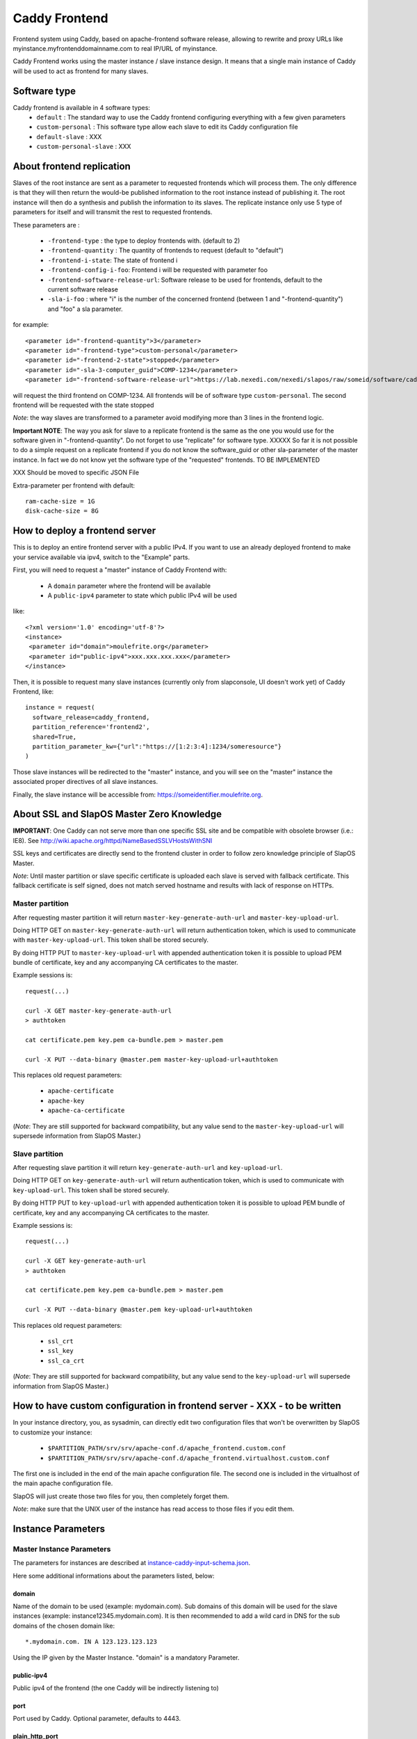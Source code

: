 ==============
Caddy Frontend
==============

Frontend system using Caddy, based on apache-frontend software release, allowing to rewrite and proxy URLs like myinstance.myfrontenddomainname.com to real IP/URL of myinstance.

Caddy Frontend works using the master instance / slave instance design.  It means that a single main instance of Caddy will be used to act as frontend for many slaves.

Software type
=============

Caddy frontend is available in 4 software types:
  * ``default`` : The standard way to use the Caddy frontend configuring everything with a few given parameters
  * ``custom-personal`` : This software type allow each slave to edit its Caddy configuration file
  * ``default-slave`` : XXX
  * ``custom-personal-slave`` : XXX


About frontend replication
==========================

Slaves of the root instance are sent as a parameter to requested frontends which will process them. The only difference is that they will then return the would-be published information to the root instance instead of publishing it. The root instance will then do a synthesis and publish the information to its slaves. The replicate instance only use 5 type of parameters for itself and will transmit the rest to requested frontends.

These parameters are :

  * ``-frontend-type`` : the type to deploy frontends with. (default to 2)
  * ``-frontend-quantity`` : The quantity of frontends to request (default to "default")
  * ``-frontend-i-state``: The state of frontend i
  * ``-frontend-config-i-foo``: Frontend i will be requested with parameter foo
  * ``-frontend-software-release-url``: Software release to be used for frontends, default to the current software release
  * ``-sla-i-foo`` : where "i" is the number of the concerned frontend (between 1 and "-frontend-quantity") and "foo" a sla parameter.

for example::

  <parameter id="-frontend-quantity">3</parameter>
  <parameter id="-frontend-type">custom-personal</parameter>
  <parameter id="-frontend-2-state">stopped</parameter>
  <parameter id="-sla-3-computer_guid">COMP-1234</parameter>
  <parameter id="-frontend-software-release-url">https://lab.nexedi.com/nexedi/slapos/raw/someid/software/caddy-frontend/software.cfg</parameter>


will request the third frontend on COMP-1234. All frontends will be of software type ``custom-personal``. The second frontend will be requested with the state stopped

*Note*: the way slaves are transformed to a parameter avoid modifying more than 3 lines in the frontend logic.

**Important NOTE**: The way you ask for slave to a replicate frontend is the same as the one you would use for the software given in "-frontend-quantity". Do not forget to use "replicate" for software type. XXXXX So far it is not possible to do a simple request on a replicate frontend if you do not know the software_guid or other sla-parameter of the master instance. In fact we do not know yet the software type of the "requested" frontends. TO BE IMPLEMENTED

XXX Should be moved to specific JSON File

Extra-parameter per frontend with default::

  ram-cache-size = 1G
  disk-cache-size = 8G

How to deploy a frontend server
===============================

This is to deploy an entire frontend server with a public IPv4.  If you want to use an already deployed frontend to make your service available via ipv4, switch to the "Example" parts.

First, you will need to request a "master" instance of Caddy Frontend with:

  * A ``domain`` parameter where the frontend will be available
  * A ``public-ipv4`` parameter to state which public IPv4 will be used

like::

  <?xml version='1.0' encoding='utf-8'?>
  <instance>
   <parameter id="domain">moulefrite.org</parameter>
   <parameter id="public-ipv4">xxx.xxx.xxx.xxx</parameter>
  </instance>

Then, it is possible to request many slave instances (currently only from slapconsole, UI doesn't work yet) of Caddy Frontend, like::

  instance = request(
    software_release=caddy_frontend,
    partition_reference='frontend2',
    shared=True,
    partition_parameter_kw={"url":"https://[1:2:3:4]:1234/someresource"}
  )

Those slave instances will be redirected to the "master" instance, and you will see on the "master" instance the associated proper directives of all slave instances.

Finally, the slave instance will be accessible from: https://someidentifier.moulefrite.org.

About SSL and SlapOS Master Zero Knowledge
==========================================

**IMPORTANT**: One Caddy can not serve more than one specific SSL site and be compatible with obsolete browser (i.e.: IE8). See http://wiki.apache.org/httpd/NameBasedSSLVHostsWithSNI

SSL keys and certificates are directly send to the frontend cluster in order to follow zero knowledge principle of SlapOS Master.

*Note*: Until master partition or slave specific certificate is uploaded each slave is served with fallback certificate.  This fallback certificate is self signed, does not match served hostname and results with lack of response on HTTPs.

Master partition
----------------

After requesting master partition it will return ``master-key-generate-auth-url`` and ``master-key-upload-url``.

Doing HTTP GET on ``master-key-generate-auth-url`` will return authentication token, which is used to communicate with ``master-key-upload-url``. This token shall be stored securely.

By doing HTTP PUT to ``master-key-upload-url`` with appended authentication token it is possible to upload PEM bundle of certificate, key and any accompanying CA certificates to the master.

Example sessions is::

  request(...)

  curl -X GET master-key-generate-auth-url
  > authtoken

  cat certificate.pem key.pem ca-bundle.pem > master.pem

  curl -X PUT --data-binary @master.pem master-key-upload-url+authtoken

This replaces old request parameters:

 * ``apache-certificate``
 * ``apache-key``
 * ``apache-ca-certificate``

(*Note*: They are still supported for backward compatibility, but any value send to the ``master-key-upload-url`` will supersede information from SlapOS Master.)

Slave partition
---------------

After requesting slave partition it will return ``key-generate-auth-url`` and ``key-upload-url``.

Doing HTTP GET on ``key-generate-auth-url`` will return authentication token, which is used to communicate with ``key-upload-url``. This token shall be stored securely.

By doing HTTP PUT to ``key-upload-url`` with appended authentication token it is possible to upload PEM bundle of certificate, key and any accompanying CA certificates to the master.

Example sessions is::

  request(...)

  curl -X GET key-generate-auth-url
  > authtoken

  cat certificate.pem key.pem ca-bundle.pem > master.pem

  curl -X PUT --data-binary @master.pem key-upload-url+authtoken

This replaces old request parameters:

 * ``ssl_crt``
 * ``ssl_key``
 * ``ssl_ca_crt``

(*Note*: They are still supported for backward compatibility, but any value send to the ``key-upload-url`` will supersede information from SlapOS Master.)


How to have custom configuration in frontend server - XXX - to be written
=========================================================================

In your instance directory, you, as sysadmin, can directly edit two
configuration files that won't be overwritten by SlapOS to customize your
instance:

 * ``$PARTITION_PATH/srv/srv/apache-conf.d/apache_frontend.custom.conf``
 * ``$PARTITION_PATH/srv/srv/apache-conf.d/apache_frontend.virtualhost.custom.conf``

The first one is included in the end of the main apache configuration file.
The second one is included in the virtualhost of the main apache configuration file.

SlapOS will just create those two files for you, then completely forget them.

*Note*: make sure that the UNIX user of the instance has read access to those
files if you edit them.

Instance Parameters
===================

Master Instance Parameters
--------------------------

The parameters for instances are described at `instance-caddy-input-schema.json <instance-caddy-input-schema.json>`_.

Here some additional informations about the parameters listed, below:

domain
~~~~~~

Name of the domain to be used (example: mydomain.com). Sub domains of this domain will be used for the slave instances (example: instance12345.mydomain.com). It is then recommended to add a wild card in DNS for the sub domains of the chosen domain like::

  *.mydomain.com. IN A 123.123.123.123

Using the IP given by the Master Instance.  "domain" is a mandatory Parameter.

public-ipv4
~~~~~~~~~~~
Public ipv4 of the frontend (the one Caddy will be indirectly listening to)

port
~~~~
Port used by Caddy. Optional parameter, defaults to 4443.

plain_http_port
~~~~~~~~~~~~~~~
Port used by Caddy to serve plain http (only used to redirect to https).
Optional parameter, defaults to 8080.


Slave Instance Parameters
-------------------------

The parameters for instances are described at `instance-slave-caddy-input-schema.json <instance-slave-caddy-input-schema.json>`_.

Here some additional informations about the parameters listed, below:

path
~~~~
Only used if type is "zope".

Will append the specified path to the "VirtualHostRoot" of the zope's VirtualHostMonster.

"path" is an optional parameter, ignored if not specified.
Example of value: "/erp5/web_site_module/hosting/"

caddy_custom_https
~~~~~~~~~~~~~~~~~~
Raw Caddy configuration in python template format (i.e. write "%%" for one "%") for the slave listening to the https port. Its content will be templatified in order to access functionalities such as cache access, ssl certificates... The list is available above.

caddy_custom_http
~~~~~~~~~~~~~~~~~
Raw Caddy configuration in python template format (i.e. write "%%" for one "%") for the slave listening to the http port. Its content will be templatified in order to access functionalities such as cache access, ssl certificates... The list is available above

url
~~~
Necessary to activate cache. ``url`` of backend to use.

``url`` is an optional parameter.

Example: http://mybackend.com/myresource

domain
~~~~~~

Necessary to activate cache.

The frontend will be accessible from this domain.

``domain`` is an optional parameter.

Example: www.mycustomdomain.com

enable_cache
~~~~~~~~~~~~

Necessary to activate cache.

``enable_cache`` is an optional parameter.

Functionalities for Caddy configuration
---------------------------------------

In the slave Caddy configuration you can use parameters that will be replaced during instantiation. They should be entered as python templates parameters ex: ``%(parameter)s``:

  * ``cache_access`` : url of the cache. Should replace backend url in configuration to use the cache
  * ``access_log`` : path of the slave error log in order to log in a file.
  * ``error_log`` : path of the slave access log in order to log in a file.
  * ``certificate`` : path to the certificate


Examples
========

Here are some example of how to make your SlapOS service available through an already deployed frontend.

Simple Example (default)
------------------------

Request slave frontend instance so that https://[1:2:3:4:5:6:7:8]:1234 will be
redirected and accessible from the proxy::

  instance = request(
    software_release=caddy_frontend,
    software_type="RootSoftwareInstance",
    partition_reference='my frontend',
    shared=True,
    partition_parameter_kw={
        "url":"https://[1:2:3:4:5:6:7:8]:1234",
    }
  )


Zope Example (default)
----------------------

Request slave frontend instance using a Zope backend so that
https://[1:2:3:4:5:6:7:8]:1234 will be redirected and accessible from the
proxy::

  instance = request(
    software_release=caddy_frontend,
    software_type="RootSoftwareInstance",
    partition_reference='my frontend',
    shared=True,
    partition_parameter_kw={
        "url":"https://[1:2:3:4:5:6:7:8]:1234",
        "type":"zope",
    }
  )


Advanced example 
-----------------

Request slave frontend instance using a Zope backend, with Varnish activated,
listening to a custom domain and redirecting to /erp5/ so that
https://[1:2:3:4:5:6:7:8]:1234/erp5/ will be redirected and accessible from
the proxy::

  instance = request(
    software_release=caddy_frontend,
    software_type="RootSoftwareInstance",
    partition_reference='my frontend',
    shared=True,
    partition_parameter_kw={
        "url":"https://[1:2:3:4:5:6:7:8]:1234",
        "enable_cache":"true",
        "type":"zope",
        "path":"/erp5",
        "domain":"mycustomdomain.com",
    }
  )

Simple Example 
---------------

Request slave frontend instance so that https://[1:2:3:4:5:6:7:8]:1234 will be::

  instance = request(
    software_release=caddy_frontend,
    software_type="RootSoftwareInstance",
    partition_reference='my frontend',
    shared=True,
    software_type="custom-personal",
    partition_parameter_kw={
        "url":"https://[1:2:3:4:5:6:7:8]:1234",

        "caddy_custom_https":'
  https://www.example.com:%(https_port)s, https://example.com:%(https_port)s {
    bind %(local_ipv4)s
    tls %(certificate)s %(certificate)s

    log / %(access_log)s {combined}
    errors %(error_log)s

    proxy / https://[1:2:3:4:5:6:7:8]:1234 {
      transparent
      timeout 600s
      insecure_skip_verify
    }
  }
        "caddy_custom_http":'
  http://www.example.com:%(http_port)s, http://example.com:%(http_port)s {
    bind %(local_ipv4)s
    log / %(access_log)s {combined}
    errors %(error_log)s
  
    proxy / https://[1:2:3:4:5:6:7:8]:1234/ {
      transparent
      timeout 600s
      insecure_skip_verify
    }
  }

Simple Cache Example - XXX - to be written
------------------------------------------

Request slave frontend instance so that https://[1:2:3:4:5:6:7:8]:1234 will be::

  instance = request(
    software_release=caddy_frontend,
    software_type="RootSoftwareInstance",
    partition_reference='my frontend',
    shared=True,
    software_type="custom-personal",
    partition_parameter_kw={
        "url":"https://[1:2:3:4:5:6:7:8]:1234",
	"domain": "www.example.org",
	"enable_cache": "True",

        "caddy_custom_https":'
  ServerName www.example.org
  ServerAlias www.example.org
  ServerAlias example.org
  ServerAdmin geronimo@example.org
  SSLEngine on
  SSLProxyEngine on
  # Rewrite part
  ProxyVia On
  ProxyPreserveHost On
  ProxyTimeout 600
  RewriteEngine On
  RewriteRule ^/(.*) %(cache_access)s/$1 [L,P]',

        "caddy_custom_http":'
  ServerName www.example.org
  ServerAlias www.example.org
  ServerAlias example.org
  ServerAdmin geronimo@example.org
  SSLProxyEngine on
  # Rewrite part
  ProxyVia On
  ProxyPreserveHost On
  ProxyTimeout 600
  RewriteEngine On

  # Not using HTTPS? Ask that guy over there.
  # Dummy redirection to https. Note: will work only if https listens
  # on standard port (443).
  RewriteRule ^/(.*) %(cache_access)s/$1 [L,P],
    }
  )


Advanced example - XXX - to be written
--------------------------------------

Request slave frontend instance using custom apache configuration, willing to use cache and ssl certificates.
Listening to a custom domain and redirecting to /erp5/ so that
https://[1:2:3:4:5:6:7:8]:1234/erp5/ will be redirected and accessible from
the proxy::

  instance = request(
    software_release=caddy_frontend,
    software_type="RootSoftwareInstance",
    partition_reference='my frontend',
    shared=True,
    software_type="custom-personal",
    partition_parameter_kw={
        "url":"https://[1:2:3:4:5:6:7:8]:1234",
        "enable_cache":"true",
        "type":"zope",
        "path":"/erp5",
        "domain":"example.org",

  	"caddy_custom_https":'
  ServerName www.example.org
  ServerAlias www.example.org
  ServerAdmin example.org
  SSLEngine on
  SSLProxyEngine on
  SSLProtocol all -SSLv2 -SSLv3
  SSLCipherSuite ECDH+AESGCM:DH+AESGCM:ECDH+AES256:DH+AES256:ECDH+AES128:DH+AES:ECDH+3DES:DH+3DES:RSA+AESGCM:RSA+AES:RSA+3DES:HIGH:!aNULL:!MD5
  SSLHonorCipherOrder on
  # Use personal ssl certificates
  SSLCertificateFile %(ssl_crt)s
  SSLCertificateKeyFile %(ssl_key)s
  SSLCACertificateFile %(ssl_ca_crt)s
  SSLCertificateChainFile %(ssl_ca_crt)s
  # Configure personal logs
  ErrorLog "%(error_log)s"
  LogLevel info
  LogFormat "%%h %%l %%{REMOTE_USER}i %%t \"%%r\" %%>s %%b \"%%{Referer}i\" \"%%{User-Agent}i\" %%D" combined
  CustomLog "%(access_log)s" combined
  # Rewrite part
  ProxyVia On
  ProxyPreserveHost On
  ProxyTimeout 600
  RewriteEngine On
  # Redirect / to /index.html
  RewriteRule ^/$ /index.html [R=302,L]
  # Use cache
  RewriteRule ^/(.*) %(cache_access)s/VirtualHostBase/https/www.example.org:443/erp5/VirtualHostRoot/$1 [L,P]',

    "caddy_custom_http":'
  ServerName www.example.org
  ServerAlias www.example.org
  ServerAlias example.org
  ServerAdmin geronimo@example.org
  SSLProxyEngine on
  # Rewrite part
  ProxyVia On
  ProxyPreserveHost On
  ProxyTimeout 600
  RewriteEngine On
  # Configure personal logs
  ErrorLog "%(error_log)s"
  LogLevel info
  LogFormat "%%h %%l %%{REMOTE_USER}i %%t \"%%r\" %%>s %%b \"%%{Referer}i\" \"%%{User-Agent}i\" %%D" combined
  CustomLog "%(access_log)s" combined
  # Not using HTTPS? Ask that guy over there.
  # Dummy redirection to https. Note: will work only if https listens
  # on standard port (443).
  RewriteRule ^/(.*)$ https://%%{SERVER_NAME}%%{REQUEST_URI}',

    "ssl_key":"-----BEGIN RSA PRIVATE KEY-----
  XXXXXXX..........XXXXXXXXXXXXXXX
  -----END RSA PRIVATE KEY-----",
      "ssl_crt":'-----BEGIN CERTIFICATE-----
  XXXXXXXXXXX.............XXXXXXXXXXXXXXXXXXX
  -----END CERTIFICATE-----',
      "ssl_ca_crt":'-----BEGIN CERTIFICATE-----
  XXXXXXXXX...........XXXXXXXXXXXXXXXXX
  -----END CERTIFICATE-----',
      "ssl_csr":'-----BEGIN CERTIFICATE REQUEST-----
  XXXXXXXXXXXXXXX.............XXXXXXXXXXXXXXXXXX
  -----END CERTIFICATE REQUEST-----',
    }
  )

QUIC Protocol
=============

Note: QUIC support in Caddy is really experimental. It can result with silently having problems with QUIC connections or hanging Caddy process. So in case of QUIC error ``QUIC_NETWORK_IDLE_TIMEOUT`` or ``QUIC_PEER_GOING_AWAY`` it is required to restart caddy process.

Note: Chrome will refuse to connect to QUIC on different port then HTTPS has been served. As Caddy binds to high ports, if QUIC is wanted, the browser need to connect to high port too.

Experimental QUIC available in Caddy is not configurable. If caddy is configured to bind to HTTPS port ``${port}``, QUIC is going to be advertised on this port only. It is not possible to configure another public port in case of port rewriting.

So it is required to ``DNAT`` from ``${public IP}`` of the computer to the computer partition running caddy ``${local IP}`` with configured port::

  iptables -A DNAT -d ${public IP}/32 -p udp -m udp --dport ${port} -j DNAT --to-destination ${local IP}:${port}


Promises
========

Note that in some cases promises will fail:

 * not possible to request frontend slave for monitoring (monitoring frontend promise)
 * no slaves present (configuration promise and others)
 * no cached slave present (configuration promise and others)

This is known issue and shall be tackled soon.

KeDiFa
======

Additional partition with KeDiFa (Key Distribution Facility) is by default requested on the same computer as master frontend partition.

By adding to the request keys like ``-sla-kedifa-<key>`` it is possible to provide SLA information for kedifa partition. Eg to put it on computer ``couscous`` it shall be ``-sla-kedifa-computer_guid: couscous``.

Notes
=====

It is not possible with slapos to listen to port <= 1024, because process are
not run as root.

Solution 1 (IPv4 only)
----------------------

It is a good idea then to go on the node where the instance is
and set some ``iptables`` rules like (if using default ports)::

  iptables -t nat -A PREROUTING -p tcp -d {public_ipv4} --dport 443 -j DNAT --to-destination {listening_ipv4}:4443
  iptables -t nat -A PREROUTING -p tcp -d {public_ipv4} --dport 80 -j DNAT --to-destination {listening_ipv4}:8080

Where ``{public ip}`` is the public IP of your server, or at least the LAN IP to where your NAT will forward to, and ``{listening ip}`` is the private ipv4 (like 10.0.34.123) that the instance is using and sending as connection parameter.

Solution 2 (IPv6 only)
----------------------

It is also possible to directly allow the service to listen on 80 and 443 ports using the following command::

  setcap 'cap_net_bind_service=+ep' /opt/slapgrid/$CADDY_FRONTEND_SOFTWARE_RELEASE_MD5/go.work/bin/caddy

Then specify in the instance parameters ``port`` and ``plain_http_port`` to be ``443`` and ``80``, respectively.

